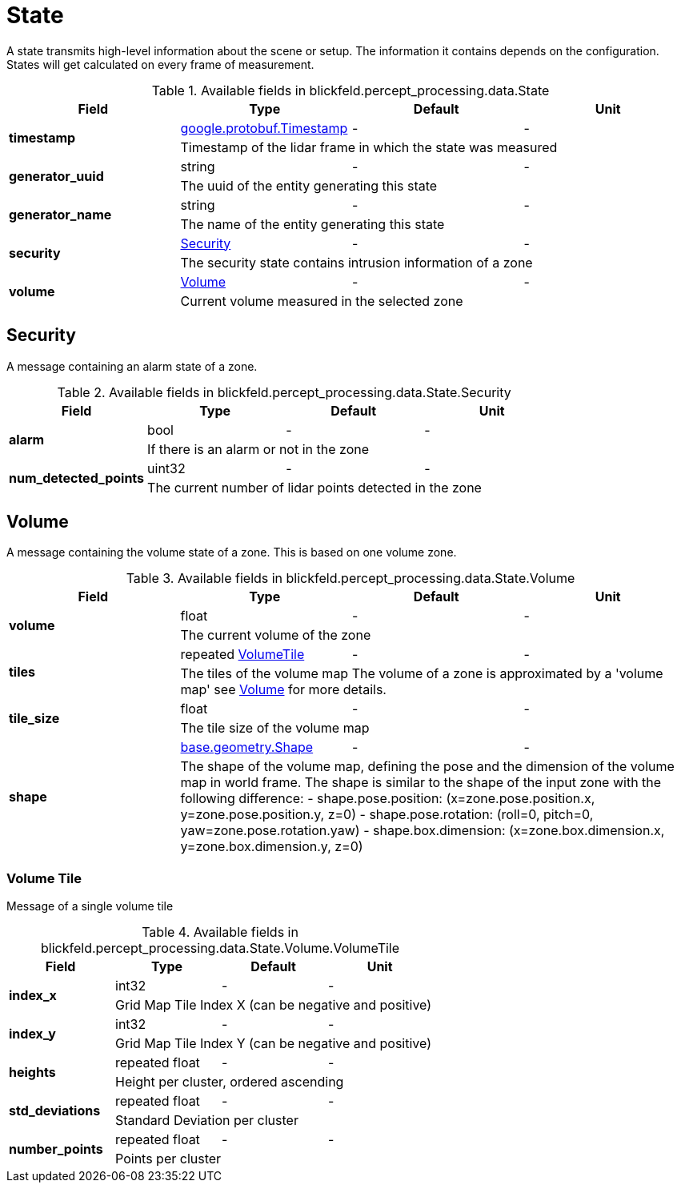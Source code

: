 [#_blickfeld_percept_processing_data_State]
= State

A state transmits high-level information about the scene or setup. The 
information it contains depends on the configuration. 
States will get calculated on every frame of measurement.

.Available fields in blickfeld.percept_processing.data.State
|===
| Field | Type | Default | Unit

.2+| *timestamp* | xref:#_google_protobuf_Timestamp[google.protobuf.Timestamp] | - | - 
3+| Timestamp of the lidar frame in which the state was measured

.2+| *generator_uuid* | string| - | - 
3+| The uuid of the entity generating this state

.2+| *generator_name* | string| - | - 
3+| The name of the entity generating this state

.2+| *security* | xref:blickfeld/percept_processing/data/state.adoc#_blickfeld_percept_processing_data_State_Security[Security] | - | - 
3+| The security state contains intrusion information of a zone

.2+| *volume* | xref:blickfeld/percept_processing/data/state.adoc#_blickfeld_percept_processing_data_State_Volume[Volume] | - | - 
3+| Current volume measured in the selected zone

|===

[#_blickfeld_percept_processing_data_State_Security]
== Security

A message containing an alarm state of a zone.

.Available fields in blickfeld.percept_processing.data.State.Security
|===
| Field | Type | Default | Unit

.2+| *alarm* | bool| - | - 
3+| If there is an alarm or not in the zone

.2+| *num_detected_points* | uint32| - | - 
3+| The current number of lidar points detected in the zone

|===

[#_blickfeld_percept_processing_data_State_Volume]
== Volume

A message containing the volume state of a zone. 
This is based on one volume zone.

.Available fields in blickfeld.percept_processing.data.State.Volume
|===
| Field | Type | Default | Unit

.2+| *volume* | float| - | - 
3+| The current volume of the zone

.2+| *tiles* | repeated xref:blickfeld/percept_processing/data/state.adoc#_blickfeld_percept_processing_data_State_Volume_VolumeTile[VolumeTile] | - | - 
3+| The tiles of the volume map 
The volume of a zone is approximated by a 'volume map' see 
xref:blickfeld/percept_pipeline/config/zone_algorithm.adoc#_blickfeld_percept_pipeline_config_ZoneAlgorithm_Volume[Volume] 
for more details.

.2+| *tile_size* | float| - | - 
3+| The tile size of the volume map

.2+| *shape* | xref:blickfeld/base/geometry/shape.adoc#_blickfeld_base_geometry_Shape[base.geometry.Shape] | - | - 
3+| The shape of the volume map, defining the pose and the dimension of the 
volume map in world frame. The shape is similar to the shape of the input 
zone with the following difference: 
- shape.pose.position: (x=zone.pose.position.x, y=zone.pose.position.y, 
z=0) 
- shape.pose.rotation: (roll=0, pitch=0, yaw=zone.pose.rotation.yaw) 
- shape.box.dimension: (x=zone.box.dimension.x, y=zone.box.dimension.y, 
z=0)

|===

[#_blickfeld_percept_processing_data_State_Volume_VolumeTile]
=== Volume Tile

Message of a single volume tile

.Available fields in blickfeld.percept_processing.data.State.Volume.VolumeTile
|===
| Field | Type | Default | Unit

.2+| *index_x* | int32| - | - 
3+| Grid Map Tile Index X (can be negative and positive)

.2+| *index_y* | int32| - | - 
3+| Grid Map Tile Index Y (can be negative and positive)

.2+| *heights* | repeated float| - | - 
3+| Height per cluster, ordered ascending

.2+| *std_deviations* | repeated float| - | - 
3+| Standard Deviation per cluster

.2+| *number_points* | repeated float| - | - 
3+| Points per cluster

|===

